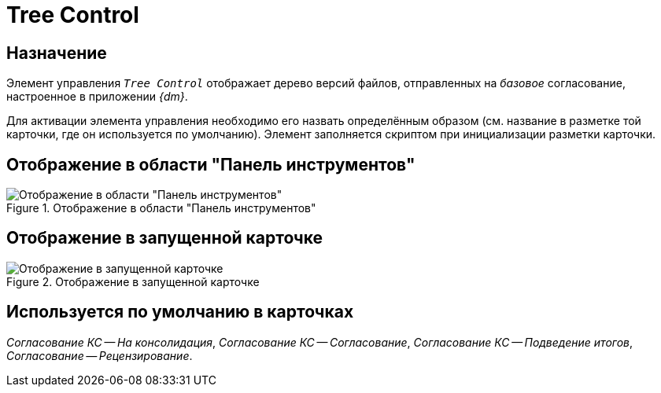 = Tree Control

== Назначение

Элемент управления `_Tree Control_` отображает дерево версий файлов, отправленных на _базовое_ согласование, настроенное в приложении _{dm}_.

Для активации элемента управления необходимо его назвать определённым образом (см. название в разметке той карточки, где он используется по умолчанию). Элемент заполняется скриптом при инициализации разметки карточки.

== Отображение в области "Панель инструментов"

.Отображение в области "Панель инструментов"
image::ROOT:doc-tree-control.png[Отображение в области "Панель инструментов"]

== Отображение в запущенной карточке

.Отображение в запущенной карточке
image::ROOT:doc-tree.png[Отображение в запущенной карточке]

== Используется по умолчанию в карточках

_Согласование КС -- На консолидация_, _Согласование КС -- Согласование_, _Согласование КС -- Подведение итогов_, _Согласование -- Рецензирование_.

